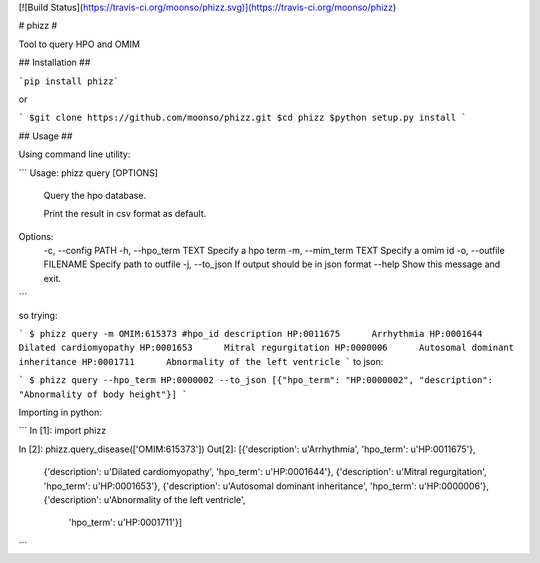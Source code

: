 [![Build Status](https://travis-ci.org/moonso/phizz.svg)](https://travis-ci.org/moonso/phizz)

# phizz #

Tool to query HPO and OMIM

## Installation ##

```pip install phizz```

or 

```
$git clone https://github.com/moonso/phizz.git
$cd phizz
$python setup.py install
```

## Usage ##

Using command line utility:

```
Usage: phizz query [OPTIONS]

  Query the hpo database.

  Print the result in csv format as default.

Options:
  -c, --config PATH
  -h, --hpo_term TEXT     Specify a hpo term
  -m, --mim_term TEXT     Specify a omim id
  -o, --outfile FILENAME  Specify path to outfile
  -j, --to_json           If output should be in json format
  --help                  Show this message and exit.
```

so trying:

```
$ phizz query -m OMIM:615373
#hpo_id	description
HP:0011675	Arrhythmia
HP:0001644	Dilated cardiomyopathy
HP:0001653	Mitral regurgitation
HP:0000006	Autosomal dominant inheritance
HP:0001711	Abnormality of the left ventricle
```
to json:

```
$ phizz query --hpo_term HP:0000002 --to_json
[{"hpo_term": "HP:0000002", "description": "Abnormality of body height"}]
```

Importing in python:

```
In [1]: import phizz

In [2]: phizz.query_disease(['OMIM:615373'])
Out[2]:
[{'description': u'Arrhythmia', 'hpo_term': u'HP:0011675'},
 {'description': u'Dilated cardiomyopathy', 'hpo_term': u'HP:0001644'},
 {'description': u'Mitral regurgitation', 'hpo_term': u'HP:0001653'},
 {'description': u'Autosomal dominant inheritance', 'hpo_term': u'HP:0000006'},
 {'description': u'Abnormality of the left ventricle',
  'hpo_term': u'HP:0001711'}]
```




